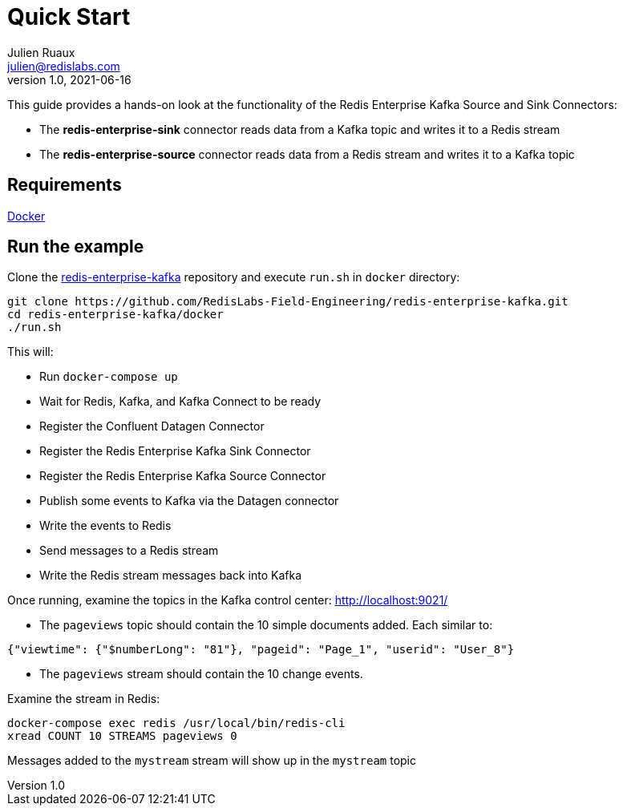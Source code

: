 = Quick Start
Julien Ruaux <julien@redislabs.com>
v1.0, 2021-06-16
//:toc:
:icons: font
:source-highlighter: coderay
:sectanchors:
//:compat-mode:

This guide provides a hands-on look at the functionality of the Redis Enterprise Kafka Source and Sink Connectors:

* The *redis-enterprise-sink* connector reads data from a Kafka topic and writes it to a Redis stream
* The *redis-enterprise-source* connector reads data from a Redis stream and writes it to a Kafka topic

== Requirements

https://docs.docker.com/get-docker/[Docker]

== Run the example

Clone the https://github.com/RedisLabs-Field-Engineering/redis-enterprise-kafka.git[redis-enterprise-kafka] repository and execute `run.sh` in `docker` directory:

[source,bash]
----
git clone https://github.com/RedisLabs-Field-Engineering/redis-enterprise-kafka.git
cd redis-enterprise-kafka/docker
./run.sh
----

This will:

* Run `docker-compose up`
* Wait for Redis, Kafka, and Kafka Connect to be ready
* Register the Confluent Datagen Connector
* Register the Redis Enterprise Kafka Sink Connector
* Register the Redis Enterprise Kafka Source Connector
* Publish some events to Kafka via the Datagen connector
* Write the events to Redis
* Send messages to a Redis stream
* Write the Redis stream messages back into Kafka

Once running, examine the topics in the Kafka control center: http://localhost:9021/

* The `pageviews` topic should contain the 10 simple documents added. Each similar to:
[source,json]
----
{"viewtime": {"$numberLong": "81"}, "pageid": "Page_1", "userid": "User_8"}
----

* The `pageviews` stream should contain the 10 change events.

Examine the stream in Redis:
[source,bash]
----
docker-compose exec redis /usr/local/bin/redis-cli
xread COUNT 10 STREAMS pageviews 0
----

Messages added to the `mystream` stream will show up in the `mystream` topic
